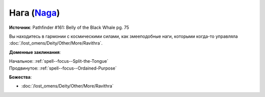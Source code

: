 .. title:: Домен наг (Naga Domain)

.. rst-class:: domain
.. _Domain--Naga:

Нага (`Naga <https://2e.aonprd.com/Domains.aspx?ID=58>`_)
=============================================================================================================

**Источник**: Pathfinder #161: Belly of the Black Whale pg. 75

Вы находитесь в гармонии с космическими силами, как змееподобные наги, которыми когда-то управляла :doc:`/lost_omens/Deity/Other/More/Ravithra`.

**Доменные заклинания**:

| Начальное: :ref:`spell--focus--Split-the-Tongue`
| Продвинутое: :ref:`spell--focus--Ordained-Purpose`


**Божества**:

* :doc:`/lost_omens/Deity/Other/More/Ravithra`
